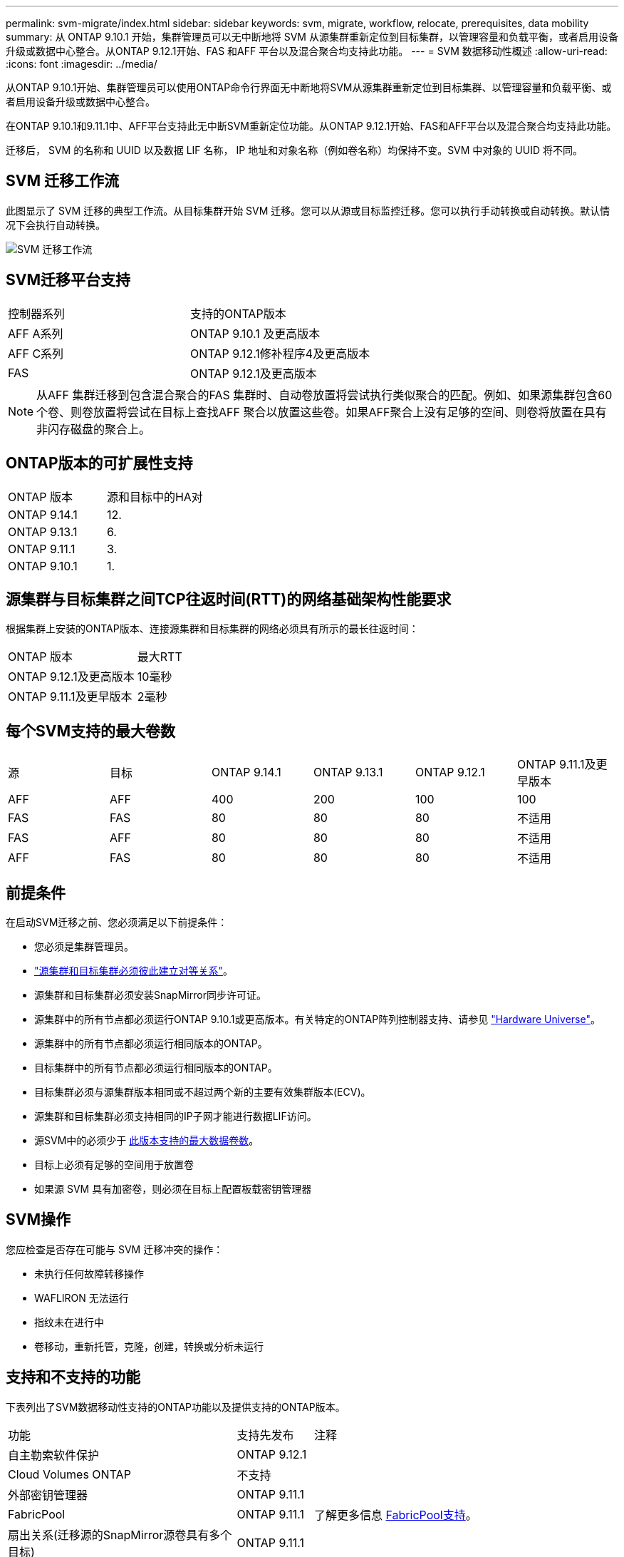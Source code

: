 ---
permalink: svm-migrate/index.html 
sidebar: sidebar 
keywords: svm, migrate, workflow, relocate, prerequisites, data mobility 
summary: 从 ONTAP 9.10.1 开始，集群管理员可以无中断地将 SVM 从源集群重新定位到目标集群，以管理容量和负载平衡，或者启用设备升级或数据中心整合。从ONTAP 9.12.1开始、FAS 和AFF 平台以及混合聚合均支持此功能。 
---
= SVM 数据移动性概述
:allow-uri-read: 
:icons: font
:imagesdir: ../media/


[role="lead"]
从ONTAP 9.10.1开始、集群管理员可以使用ONTAP命令行界面无中断地将SVM从源集群重新定位到目标集群、以管理容量和负载平衡、或者启用设备升级或数据中心整合。

在ONTAP 9.10.1和9.11.1中、AFF平台支持此无中断SVM重新定位功能。从ONTAP 9.12.1开始、FAS和AFF平台以及混合聚合均支持此功能。

迁移后， SVM 的名称和 UUID 以及数据 LIF 名称， IP 地址和对象名称（例如卷名称）均保持不变。SVM 中对象的 UUID 将不同。



== SVM 迁移工作流

此图显示了 SVM 迁移的典型工作流。从目标集群开始 SVM 迁移。您可以从源或目标监控迁移。您可以执行手动转换或自动转换。默认情况下会执行自动转换。

image::../media/workflow_svm_migrate.gif[SVM 迁移工作流]



== SVM迁移平台支持

[cols="1,1"]
|===


| 控制器系列 | 支持的ONTAP版本 


| AFF A系列 | ONTAP 9.10.1 及更高版本 


| AFF C系列 | ONTAP 9.12.1修补程序4及更高版本 


| FAS | ONTAP 9.12.1及更高版本 
|===

NOTE:  从AFF 集群迁移到包含混合聚合的FAS 集群时、自动卷放置将尝试执行类似聚合的匹配。例如、如果源集群包含60个卷、则卷放置将尝试在目标上查找AFF 聚合以放置这些卷。如果AFF聚合上没有足够的空间、则卷将放置在具有非闪存磁盘的聚合上。



== ONTAP版本的可扩展性支持

[cols="1,1"]
|===


| ONTAP 版本 | 源和目标中的HA对 


| ONTAP 9.14.1 | 12. 


| ONTAP 9.13.1 | 6. 


| ONTAP 9.11.1 | 3. 


| ONTAP 9.10.1 | 1. 
|===


== 源集群与目标集群之间TCP往返时间(RTT)的网络基础架构性能要求

根据集群上安装的ONTAP版本、连接源集群和目标集群的网络必须具有所示的最长往返时间：

|===


| ONTAP 版本 | 最大RTT 


| ONTAP 9.12.1及更高版本 | 10毫秒 


| ONTAP 9.11.1及更早版本 | 2毫秒 
|===


== 每个SVM支持的最大卷数

[cols="1,1,1,1,1,1"]
|===


| 源 | 目标 | ONTAP 9.14.1 | ONTAP 9.13.1 | ONTAP 9.12.1 | ONTAP 9.11.1及更早版本 


| AFF | AFF | 400 | 200 | 100 | 100 


| FAS | FAS | 80 | 80 | 80 | 不适用 


| FAS | AFF | 80 | 80 | 80 | 不适用 


| AFF | FAS | 80 | 80 | 80 | 不适用 
|===


== 前提条件

在启动SVM迁移之前、您必须满足以下前提条件：

* 您必须是集群管理员。
* link:https://docs.netapp.com/us-en/ontap/peering/create-cluster-relationship-93-later-task.html["源集群和目标集群必须彼此建立对等关系"^]。
* 源集群和目标集群必须安装SnapMirror同步许可证。
* 源集群中的所有节点都必须运行ONTAP 9.10.1或更高版本。有关特定的ONTAP阵列控制器支持、请参见 link:https://hwu.netapp.com/["Hardware Universe"^]。
* 源集群中的所有节点都必须运行相同版本的ONTAP。
* 目标集群中的所有节点都必须运行相同版本的ONTAP。
* 目标集群必须与源集群版本相同或不超过两个新的主要有效集群版本(ECV)。
* 源集群和目标集群必须支持相同的IP子网才能进行数据LIF访问。
* 源SVM中的必须少于 xref:Maximum supported volumes per SVM[此版本支持的最大数据卷数]。
* 目标上必须有足够的空间用于放置卷
* 如果源 SVM 具有加密卷，则必须在目标上配置板载密钥管理器




== SVM操作

您应检查是否存在可能与 SVM 迁移冲突的操作：

* 未执行任何故障转移操作
* WAFLIRON 无法运行
* 指纹未在进行中
* 卷移动，重新托管，克隆，创建，转换或分析未运行




== 支持和不支持的功能

下表列出了SVM数据移动性支持的ONTAP功能以及提供支持的ONTAP版本。

[cols="3,1,4"]
|===


| 功能 | 支持先发布 | 注释 


| 自主勒索软件保护 | ONTAP 9.12.1 |  


| Cloud Volumes ONTAP | 不支持 |  


| 外部密钥管理器 | ONTAP 9.11.1 |  


| FabricPool | ONTAP 9.11.1  a| 
了解更多信息 xref:FabricPool support[FabricPool支持]。



| 扇出关系(迁移源的SnapMirror源卷具有多个目标) | ONTAP 9.11.1 |  


| FC SAN | 不支持 |  


| Flash Pool | ONTAP 9.12.1 |  


| FlexCache 卷 | 不支持 |  


| FlexGroup | 不支持 |  


| IPsec策略 | 不支持 |  


| IPv6 LIF | 不支持 |  


| iSCSI SAN | 不支持 |  


| 作业计划复制 | ONTAP 9.11.1 | 在ONTAP 9.10.1中、迁移期间不会复制作业计划、必须在目标上手动创建作业计划。从ONTAP 9.11.1开始、源使用的作业计划会在迁移期间自动复制。 


| 负载共享镜像 | 不支持 |  


| MetroCluster SVM | 不支持 | 虽然SVM迁移不支持MetroCluster SVM迁移、但您可以使用SnapMirror异步复制到 link:https://www.netapp.com/media/83785-tr-4966.pdf["迁移MetroCluster配置中的SVM"]。请注意、在MetroCluster配置中迁移SVM的过程是一种无中断方法。 


| NetApp 聚合加密（ NAE ） | 不支持 | 不支持从未加密源迁移到加密目标。 


| NDMP配置 | 不支持 |  


| NetApp 卷加密（ NVE ） | ONTAP 9.10.1 |  


| NFS和SMB审核日志 | ONTAP 9.13.1  a| 
[NOTE]
====
审核日志重定向仅在云模式下可用。对于启用了审核的内部SVM迁移、您应在源SVM上禁用审核、然后执行迁移。

====
迁移SVM之前：

* link:https://docs.netapp.com/us-en/ontap/nas-audit/enable-disable-auditing-svms-task.html["必须在目标集群上启用审核日志重定向"]。
* link:https://docs.netapp.com/us-en/ontap/nas-audit/commands-modify-auditing-config-reference.html?q=audit+log+destination+path["必须在目标集群上创建源SVM的审核日志目标路径"]。




| NFS v3、NFS v4.1和NFS v4.2 | ONTAP 9.10.1 |  


| NFS v4.0 | ONTAP 9.12.1 |  


| 使用pNFS的NFSv4.1 | ONTAP 9.14.1 |  


| 基于网络结构的NVMe | 不支持 |  


| 在源集群上启用了通用标准模式的板载密钥管理器(OKM) | 不支持 |  


| qtree | ONTAP 9.14.1 |  


| 配额 | ONTAP 9.14.1 |  


| S3 | 不支持 |  


| SMB协议 | ONTAP 9.12.1  a| 
SMB迁移会造成系统中断、需要在迁移后刷新客户端。



| SnapMirror云关系 | ONTAP 9.12.1 | 从ONTAP 9.12.1开始、在迁移具有SnapMirror云关系的SVM时、目标集群必须安装SnapMirror云许可证、并且必须具有足够的可用容量、以支持将要镜像到云的卷中的容量移动。 


| SnapMirror异步目标 | ONTAP 9.12.1 |  


| SnapMirror异步源 | ONTAP 9.11.1  a| 
* 在大多数迁移过程中、FlexVol SnapMirror关系上的传输可以继续正常进行。
* 转换期间会取消所有正在进行的传输、转换期间新传输会失败、并且在迁移完成之前无法重新启动这些传输。
* 迁移期间取消或错过的计划传输不会在迁移完成后自动启动。
+
[NOTE]
====
迁移SnapMirror源后、ONTAP不会阻止在迁移后删除卷、直到进行SnapMirror更新。之所以出现这种情况、是因为只有在迁移完成后以及首次更新之后、才会提供与迁移的SnapMirror源卷相关的SnapMirror信息。

====




| SMTape设置 | 不支持 |  


| SnapLock | 不支持 |  


| SnapMirror 业务连续性 | 不支持 |  


| SnapMirror SVM对等关系 | ONTAP 9.12.1 |  


| SnapMirror SVM灾难恢复 | 不支持 |  


| SnapMirror 同步 | 不支持 |  


| Snapshot 副本 | ONTAP 9.10.1 |  


| 防篡改Snapshot副本锁定 | ONTAP 9.14.1 | 防篡改Snapshot副本锁定与SnapLock不等效。SnapLock仍不受支持。 


| 虚拟IP Cifs/BGP | 不支持 |  


| Virtual Storage Console 7.0及更高版本 | 不支持 | VSC是的一部分 https://docs.netapp.com/us-en/ontap-tools-vmware-vsphere/index.html["适用于 VMware vSphere 虚拟设备的 ONTAP 工具"^] 从VSC 7.0开始。 


| 卷克隆 | 不支持 |  


| vStorage | 不支持 |  
|===


=== FabricPool支持

以下平台的FabricPools上的卷支持SVM迁移：

* Azure NetApp Files平台。支持所有分层策略(仅快照、自动、全部和无)。
* 内部平台。仅支持"无"卷层策略。




== 迁移期间支持的操作

下表根据迁移状态显示了正在迁移的SVM中支持的卷操作：

[cols="2,1,1,1"]
|===


| 卷操作 3+| SVM迁移状态 


|  | 正在进行 * | *已暂停* | * 转换 * 


| 创建 | 不允许 | 允许 | 不支持 


| 删除 | 不允许 | 允许 | 不支持 


| 禁用文件系统分析 | 允许 | 允许 | 不支持 


| 启用文件系统分析 | 不允许 | 允许 | 不支持 


| 修改 | 允许 | 允许 | 不支持 


| 脱机/联机 | 不允许 | 允许 | 不支持 


| 移动/重新托管 | 不允许 | 允许 | 不支持 


| qtree创建/修改 | 不允许 | 允许 | 不支持 


| 配额创建/修改 | 不允许 | 允许 | 不支持 


| 重命名 | 不允许 | 允许 | 不支持 


| 调整大小 | 允许 | 允许 | 不支持 


| 限制 | 不允许 | 允许 | 不支持 


| Snapshot副本属性修改 | 允许 | 允许 | 不支持 


| Snapshot副本自动删除修改 | 允许 | 允许 | 不支持 


| Snapshot副本创建 | 允许 | 允许 | 不支持 


| Snapshot副本删除 | 允许 | 允许 | 不支持 


| 从Snapshot副本还原文件 | 允许 | 允许 | 不支持 
|===
下表根据迁移状态显示了正在迁移的SVM中支持的文件操作：

[cols="2,1,1,1"]
|===


| 文件操作 3+| SVM迁移状态 


|  | 正在进行 * | *已暂停* | * 转换 * 


| 异步删除 | 不允许 | 不允许 | 不支持 


| 克隆创建/删除/拆分 | 允许 | 允许 | 不支持 


| 复制修改/销毁 | 不允许 | 不允许 | 不支持 


| 移动 | 不允许 | 不允许 | 不支持 


| 预留 | 允许 | 允许 | 不支持 
|===